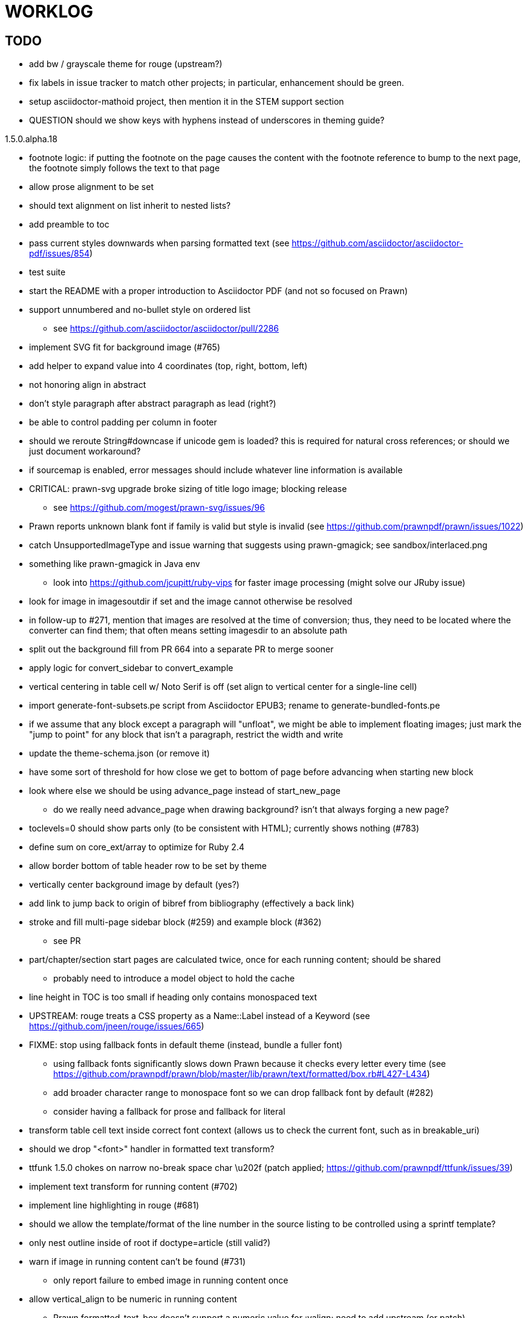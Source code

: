 = WORKLOG

== TODO

* add bw / grayscale theme for rouge (upstream?)
* fix labels in issue tracker to match other projects; in particular, enhancement should be green.
* setup asciidoctor-mathoid project, then mention it in the STEM support section
* QUESTION should we show keys with hyphens instead of underscores in theming guide?

.1.5.0.alpha.18
* footnote logic: if putting the footnote on the page causes the content with the footnote reference to bump to the next page, the footnote simply follows the text to that page
* allow prose alignment to be set
* should text alignment on list inherit to nested lists?
* add preamble to toc
* pass current styles downwards when parsing formatted text (see https://github.com/asciidoctor/asciidoctor-pdf/issues/854)
* test suite
* start the README with a proper introduction to Asciidoctor PDF (and not so focused on Prawn)
* support unnumbered and no-bullet style on ordered list
 ** see https://github.com/asciidoctor/asciidoctor/pull/2286
* implement SVG fit for background image (#765)
* add helper to expand value into 4 coordinates (top, right, bottom, left)

//-
* not honoring align in abstract
* don't style paragraph after abstract paragraph as lead (right?)
* be able to control padding per column in footer
* should we reroute String#downcase if unicode gem is loaded? this is required for natural cross references; or should we just document workaround?
* if sourcemap is enabled, error messages should include whatever line information is available
* CRITICAL: prawn-svg upgrade broke sizing of title logo image; blocking release
 ** see https://github.com/mogest/prawn-svg/issues/96
* Prawn reports unknown blank font if family is valid but style is invalid (see https://github.com/prawnpdf/prawn/issues/1022)
* catch UnsupportedImageType and issue warning that suggests using prawn-gmagick; see sandbox/interlaced.png
* something like prawn-gmagick in Java env
 ** look into https://github.com/jcupitt/ruby-vips for faster image processing (might solve our JRuby issue)
* look for image in imagesoutdir if set and the image cannot otherwise be resolved
* in follow-up to #271, mention that images are resolved at the time of conversion; thus, they need to be located where the converter can find them; that often means setting imagesdir to an absolute path
* split out the background fill from PR 664 into a separate PR to merge sooner
* apply logic for convert_sidebar to convert_example
* vertical centering in table cell w/ Noto Serif is off (set align to vertical center for a single-line cell)
* import generate-font-subsets.pe script from Asciidoctor EPUB3; rename to generate-bundled-fonts.pe
* if we assume that any block except a paragraph will "unfloat", we might be able to implement floating images; just mark the "jump to point" for any block that isn't a paragraph, restrict the width and write
* update the theme-schema.json (or remove it)
* have some sort of threshold for how close we get to bottom of page before advancing when starting new block
* look where else we should be using advance_page instead of start_new_page
 ** do we really need advance_page when drawing background? isn't that always forging a new page?
* toclevels=0 should show parts only (to be consistent with HTML); currently shows nothing (#783)
* define sum on core_ext/array to optimize for Ruby 2.4
* allow border bottom of table header row to be set by theme
* vertically center background image by default (yes?)
* add link to jump back to origin of bibref from bibliography (effectively a back link)
* stroke and fill multi-page sidebar block (#259) and example block (#362)
 ** see PR
* part/chapter/section start pages are calculated twice, once for each running content; should be shared
 ** probably need to introduce a model object to hold the cache
* line height in TOC is too small if heading only contains monospaced text
* UPSTREAM: rouge treats a CSS property as a Name::Label instead of a Keyword (see https://github.com/jneen/rouge/issues/665)
* FIXME: stop using fallback fonts in default theme (instead, bundle a fuller font)
 ** using fallback fonts significantly slows down Prawn because it checks every letter every time (see https://github.com/prawnpdf/prawn/blob/master/lib/prawn/text/formatted/box.rb#L427-L434)
 ** add broader character range to monospace font so we can drop fallback font by default (#282)
 ** consider having a fallback for prose and fallback for literal
* transform table cell text inside correct font context (allows us to check the current font, such as in breakable_uri)
* should we drop "<font>" handler in formatted text transform?
* ttfunk 1.5.0 chokes on narrow no-break space char \u202f (patch applied; https://github.com/prawnpdf/ttfunk/issues/39)
* implement text transform for running content (#702)
* implement line highlighting in rouge (#681)
* should we allow the template/format of the line number in the source listing to be controlled using a sprintf template?
* only nest outline inside of root if doctype=article (still valid?)
* warn if image in running content can't be found (#731)
 ** only report failure to embed image in running content once
* allow vertical_align to be numeric in running content
 ** Prawn formatted_text_box doesn't support a numeric value for :valign; need to add upstream (or patch)
* allow color and string template to be specified for alt text (#730)
* if image fails to load, could draw a box with an X in it to indicate it's broken
* enable fit=scale-down (or fit=contain) for title logo image; otherwise, just let it get clipped (will require passing at option to embed_image to prevent page from advancing)
* add option to force margin (to apply even when at top of page)
* make section depth for section-title attribute in running content configurable (#726)
* add ability to set watermark_image which goes on top of each (non-imported) page instead of bottom (#727)
* AsciiDoc table cell leaves padding below last block (due to no margin collapsing)
* M+ 1mn box drawings have width of 1000 instead of 500, so they don't draw box correctly (see https://github.com/prawnpdf/prawn/issues/1002)
 ** looks like we're going to have to patch the font to draw the box lines correctly in a 500x860 space
 ** might want to file this upstream
* rewrite optimize-pdf using rghost (#535) (also see #21 and #22)
 ** prototype implemented!
 ** add Optimizer class; wire to cli (separate issue?)
 ** we could recommend using HexaPDF with some sample code in README, but we can't integrate it since it's AGPL
* QUESTION: should we defer image dimension assignments to calc_image_dimensions for raster images (similar to resize from Prawn SVG)
* passing align to layout_heading leads to ugly code
* we could support the big and small roles on phrase by mapping to base_font_size_large and base_font_size_small
* allow height of inline image to be set to line height (perhaps 1em?) (#711)
* add support for file root / web requests for inline SVGs (#683)
 ** also, disable file requests when safe mode is secure
* FILE ISSUE: support transparent background colors (e.g, f5f5f580)
 ** might have to switch to rgb, rgba, cmyk, cmyka instead of arrays; or 2D array?
* need custom cell impl to handle paragraph breaks in table cell properly
* what should we set as the border color if the source highlighting theme has a background color?
* use fdiv instead of forcing numeric to float
* use the keyword "normal" instead of "regular" to refer to the non-styled font file
* make sure any state is cleared after conversion, including attributes assigned
* height of listing block not calculated correctly when string of contiguous characters exceeds length of line
 ** put listing block with very long line inside of sidebar; see that sidebar height is incorrect (too large)
 ** is this because source highlighting is not done in scratch document?
* add line swell when drawing dashed line on listing block
* rework resolve_image_path API so it's more logical; override based on type of first argument; document as option
* rename text-alignment attribute to text-align? (change is within alpha.14, so still a chance to change)
* report cursor / bounding box bug in column_box
* introduce theme keys for styling index
* index term that wraps should have a hanging indent (#645)
* rename inherited_align to text_align? (and base_align to base_text_align?)
* make sure any state is cleared after conversion, including attributes assigned
* when removing callout numbers, also remove the leading space so we don't mess up the highlighter
 ** in particular, messing up highlighting for apache conf file
* make dpi configurable (controls the px to pt conversion)
* should we make :px the default units in to_pt? or require explicit units?
* QUESTION should we cache background color of source highlighting theme?
* block anchors should be positioned on same page as content if content is forced to new page
 ** call theme_margin <type>, :top first
 ** theme_margin should return distance moved (0 if advanced to new page)
 ** pass effective margin as optional argument to add_dest_for_block to adjust placement
 ** already handled for block images
* QUESTION: should we skip starting new page if image doesn't fit on whole page?
* consider using unlink on creation for tmpfile; see http://ruby-doc.org/stdlib-1.9.3/libdoc/tempfile/rdoc/Tempfile.html#method-i-unlink
* might be faster to not use TextDecorationTable lookup in to_styles (though it's only called once)
* if icon is specified, font-based icons are enabled, and value doesn't end in file extension, assume custom icon name
  ^ for core
* look into using close! on tmp file, which will safely unlink
* justify does not work in normal table cell (and does not inherit from base)
* support horizontal alignment of AsciiDoc table cell content (need to handle explicitly)
 ** only relevant when using subtable since it must have width < cell width

* format code to align with project standards
* -v doesn't turn on warnings soon enough to catch warnings in Asciidoctor/Asciidoctor PDF
 ** might need to look ahead at arguments
* allow front cover and back cover image to be defined in theme as fallback; document in theming-guide
* keep together lines of a colist item?
* support image URL (using resolve_image_path) in running content (what about data-uri?)
* numbering for appendix subsections is not correct; should be A.1, A.2 (#627)
 ** seems like an issue in core too
* BUG: http://asciidoctor.org[Asciidoctor] surrounded by smart quotes doesn't get translated to a link (as it should)
* FILE ISSUE: draw border for quote/verse block on right if text is aligned to the right
* Prawn should not move cursor before placing image if image exceeds height of bounding box
 ** ^ workaround in place by overriding move_text_position
* part title / number (#597)
 ** upper roman numeral
 ** add part-label, fallback to Part (e.g., Part I)
 ** only use roman numeral in toc
* support equal column widths in header/footer as "columns: 3*" (with optional leading alignment)
* support padding for each column in running header/footer
* should we move files under asciidoctor/pdf and use asciidoctor-pdf as the alias? (#262)
* consider moving RomanNumeral into a gem named roman_numeral
* should vertical alignment of admonition icon/label should respect padding on content? have it's own padding?
* allow general settings for admonition icon to be set using admonition_icon key prefix (e.g., admonition_icon_size)
* allow alignment to be set on discrete heading using role
* SIMPLE: mark required theme keys (assume keys are optional by default)
 ** required keys can never have a null value; most are set by base theme
* allow font properties to be set for normal paragraph separate from base (need to think about inheritence)
* allow alignment of list to be set separately from base align (and perhaps a hint in document) (#182)
* use <a id=""></a> instead of <a name=""></a> for anchor point in formatted text
 ** benchmark to see if it's faster to use empty or non-empty element in parser
* text decoration should be supported as part of theme_font
* QUESTION: should we set pdf-anchor attribute on every node that has an id?
 ** isn't it required for cross references to work?
* QUESTION should preface subsection be numbered? (although it is numbered in DocBook and dblatex)
* new design for keep together; necessary to get exact height accounting for gaps at page breaks
 .. in dry run, set to stop when advancing to next page (override on_page_create to throw exception)
 .. if less than one page, return calculation (similar to what we do now)
 .. if greater than one page, clear on_page_create; move to y offset of original and start dry run again; fix calculation
 .. (if not keeping together, we can skip 1 and 2)
 .. might be able to avoid dry run for listing/literal in obvious cases; engineering estimate
* lines in a paragraph that splits across a page doesn't have proper line height shift
* rename "convert_content_for_" since it can collide with existing blocks; don't start with "convert_"
* don't orphan block title (make sure anchor stays with start of block)
* QUESTION should we report full image path of gif in warning message when prawn-gmagick is not available?
* QUESTION should we add destination to top of imported PDF page?
 ** import page should accept id as section, optional argument
* leading (line height) isn't applied when content is split across pages
* generate fonts without PS Glyph Names to reduce file size
 ** create script that can generate fonts entirely from original font source
* if start_new_page is called at end of layout_chapter_title, and media=prepress, ghostscript reports an error
 ** problem is no color space is set; can fix by calling update_colors before advancing to recto page in start_new_chapter
 ** maybe introduce a skip_page helper to combine these operations?
 ** upstream issues: https://github.com/prawnpdf/prawn/issues/951 and https://github.com/prawnpdf/prawn/issues/473
* document how to test / use a PR
 ** see https://github.com/asciidoctor/asciidoctor-pdf/issues/462#issuecomment-246200953 (Bundler)
 ** also see https://github.com/asciidoctor/asciidoctor-pdf/issues/650 (Gradle)
 ** clearer instructions for how to test local development version (using rake install)
* allow font size of dot_leader to be specified (some risk if it exceeds size of entries)
* add empty? method to Page (instead of page_empty? on document)
* UPSTREAM: add option to svg method to not move cursor (in prawn-svg)
* UPSTREAM: in prawn: go_to_page should accept second argument that is cursor position (can we patch?)
* UNRESOLVED: dry_run should start at cursor of main document (or as option); total height calculation would need to be revised
 ** box_height isn't currently accurate when it spans more than one page
 ** this should fix height calculation when content is split over a page break (leaving small amount of excess)
 ** make sure at least one line can be written when code is split or else jump to next page
 ** however, if cursor is advanced to fit content on page, then that excess will cause box_height to be too large
 ** life would be simpler if Prawn allowed us to draw graphics at bottom layer
* space around inline anchors/index entries doesn't get collapsed by text formatter
* add support for format attribute on image macro to image-related attributes such as title-page-background-image
 ** support explicit image format for cover page image and page background image
* allow background image to be sized and positioned using attributes
* introduce abstract-title attribute to complement preface-title?
* need some sort of post_construct method for converter that receives document
 ** inline convert methods can get called before init_pdf
 ** monkeypatch?
* document nonfacing option more clearly (in README or theming guide)
* create document that explains how built-in fonts are generated and what subsets are selected
 ** I need instructions for myself so I know how to update/modify the fonts
 ** document in theming guide what must be done to prepare fonts (old-style 'kern' table, optionally subset) (file issue!)
* consider supporting icon tag in parser to simplify how inline icons are stored; simpler use of passthrough content
* cache stateless cell data resolved from theme (don't need to recalc each time; at least per table)
* FILE ISSUE: autowidth on table doesn't work for multi-line content (prawn-table bases width calculation on normalized value)
 ** table ends up being stretched even though it doesn't need to be
 ** I don't know a way to determine how much width a block of rendered content occupies
 ** see https://github.com/prawnpdf/prawn-table/issues/73
* table logic: does the layout_table_caption have to be inside the table block? can we pre-calculate the actual width for the caption? does the table offer a callback we can use to keep the caption on the same page as the table?
* introduce object to store/organize running content data and specs
* QUESTION: should theme font handle hierarchical keys (either explicitly or implicitly)
* need to support .canvas role on image so it isn't shrunk to fit inside top/bottom margins
 ** perhaps .canvas, .canvas-x, .canvas-y
 ** allow image to span width of page (role=canvas, role=canvas-x or role=canvas-y); if role is canvas or canvas-y, then it does not consume height
 ** partially addressed by vw units
* FILE ISSUE: when split source listing, add top padding to bounding box (or is it the line metrics top?)
 ** actually, this has to do with the a miscalculation in dry run when not starting from same y position
* stroke and fill multi-page sidebar block (#259) and example block (#362)
* support URL images in running content (need to delegate to resolve_image_path)
* add feature to number bullets according to section number (needed for OpenDevise agreements)
 ** allow ordered list marker to be prefixed by section number (a global setting?)
* outline should link to title page if there's a cover page (skip cover page and ensuing blank page)
* don't allow title page content to jump to next page
* might be better to organize fragments of source chunks by lines (and pass that around) to simplify post-processing
* support negative start value for list (#498)
 ** need to count negative numbers in correct direction
* support zero-leading integers (use dedicated type like w/ roman numerals) in reversed order lists
* margins/paddings at page boundaries are strange, fragile
* implement margin collapsing (between blocks)
 ** would eliminate need for negative padding for blockquote
* bw theme for Rouge to match output of Pygments bw
 ** also look at grayscale theme from highlight.js
* the nested? method on list isn't checking if nested inside a block inside a list
 ** need an example
* wrapped lines in source listing should be indented to account for line number gutter (#504)
* add sample SVG to content of chronicles-example.adoc (we do already use one for title page)
* inline images: allow built-in font family names for SVG to be remapped
* inline images: should we be passing absolute image path in tag or something relative (or even a lookup id?)?
* large image runs into running footer (doesn't bottom margin need to be aligned with running footer height?)
* should str_to_pt helper handle % and vw units?
* allow format of printed link to be controlled by theme (similar to what we do in the manpage converter)
* FILE ISSUE: should not wrap at formatting mark unless it's at a break opportunity
 ** the problem here is that Prawn is allowing breaks at the boundaries of text fragments; it should only look at the contents
* allow top as alternative to margin_top for all elements on title page (#431)
* swallowing exceptions! (any use of e.message in a string is dangerous)
* conum not aligned vertically with callout text (perhaps too small?)
* conum should never wrap (push it into the text if necessary)
* decouple theme settings for section titles and discrete headings
* decouple listing/literal/source theme settings; currently all under code
 ** separate theme control for listing vs literal block (and maybe source too)
* replace explicit char ranges with classes in regexp (e.g., [[:word:]] or \w)
* devise a way to specify a value as a string literal (variable replacement only) in theme
* apply calculated theme values after loading?
* allow "content" in place of recto_content & verso_content for running header/footer
 ** still relevant after restructuring?
* be more specific in theming guide as to where prose_margin_top and prose_margin_bottom apply
* allow valign value to be a number (requires change to Prawn)
* allow background color to be set for chapter / heading
* allow border to be set around block image (#767)
* file issue in prawn to dispatch to image handler for images it doesn't know about
* add brief mention in theming guide that deeper customizations can be achieved by extending the converter
 ** see sandbox/asciidoctor_pdf_extensions.rb
 ** reference infoq-minibook repo & blog post
 ** document how to extend the converter, use Prawn
 ** document how to override the Ruby code to get custom styling in the theming guide
* is https://github.com/packetmonkey/prawn-pdfimage a safer way than prawn-templates to import PDF as image?
* rename ThemeLoader to ThemeReader (or ThemeManager)?
* normalize step leaves space after endline at a hard line break (doesn't seem to affect flow)
* *margin per heading level* (#176)
* need a single object to hold complete font properties; different from font family/style object
* font method should support a single argument that's a font object or font hash
 ** in general, the way font properties are set needs to be cleaned up
* allow font size in theme to be specified in em or %
 ** should multiply value being inherited
* can't put margin top on chapter (chapter_top?) (#576)
* convenience method to check if there's enough room for another line on page
* allow dynamic background image with page number in path
* running header/footer covers content (perhaps just a limitation that needs to be documented)
* document that palette-based transparent in PNGs is not supported in older version of Prawn
* FILE ISSUE: for prawn to preserve space (even w/ guards, spaces don't preserve over wrapped lines)
 ** if this is fixed, we can remove all the guard indent code
 ** we also have a problem that soft hyphens in wrapped content get dropped
* FILE ISSUE: for prawn to support spacer fragments with fixed width / height and no text (or text is ignored in calculations)
 ** needed for arranging inline objects
* document limitations in README (such as no linear gradients in SVG, etc)
* document all permutations of image sizing
* set vposition on title page logo image explicitly to avoid page overrun?
* verse has problems with wrapping if line is long (in what way?)
* allow default kerning to be set using theme
* keep line comment in front of callout number to aid copying?
* rework pull request for source line numbers (combine with restore conum logic if conums are enabled)
 ** also combine with the preserve_space logic
* should we shorten the keys to front-cover and back-cover (since image is implied?)
* keep caption with table (check for sufficient space); only for top placement since bottom placement is much harder
* allow valign to be set on image block (vertical center in page for things like slides)
* allow title page image "bottom" to be set instead of "top" (mutually exclusive)
* rtl (see ./sandbox/rtl/ folder)
* pass macro doesn't work in source block when macro subs and highlighting are both enabled (#180)
* enable cache_images option for prawn-svg (#223)
* bind image_registry between scratch and main document so we don't process the same image more than once
 ** need to do some testing
* show SVG warnings if debug (or trace) is on
* clean temporary files once per conversion instead of per node? (file issue)
* title is being rendered 3 times (maybe one for scratch?); explain why in comments if normal
 ** block title?
* continue working on json schema for theme; try to generate keys section from it
* rethink how we're handling line heights for fonts, then document carefully
 ** look closer at line_height and line_height_length and see if we need to document other details
 ** allow line height to be set in more places (such as the prose for admonition, example, sidebar, etc)
* implement first-line indent for paragraphs (seems like conflict w/ our text formatter)
 ** option to not indent first paragraph in section
 ** add indent/noindent options
 ** if you indent, perhaps drop the margin between paragraphs?
* add entry to TOC for preamble/preface
* can we create fragments directly in converter instead of using the formatted text parser?
 ** would need to override how blocks join content; perhaps even how apply_subs works
* don't issue warnings on scratch document
 ** perhaps introduce a helper method to abstract this away
* getting a line wrap break before comma if preceding word is emphasized (problem in Prawn wrapping)
 ** no longer a problem? perhaps was due to #462; could also be when it does wrap by char
* toc
 ** make dot leader style separate from title / number
* running content
 ** side margins (allow override, default to content margins)
 ** numbered and unnumbered chapter and section titles (file issue)
 ** chapter and section number (easily solved by previous)
 ** separate running content for chapter page (by default uses normal content)
* should we rename base_ to body_ to make it more familiar to CSS developers?
* support !include in theme file (#571)
* add cover page example to chronicles so people see how to use it
 ** need to find a good cover page
* don't orphan a single line of paragraph (send it with a buddy line)
 ** implement orphan sentences for paragraph
* fail gracefully if theme file cannot be found
 ** report it can't be found (should we fallback to default theme?)
* expose theme variable on document (using attr_reader?)
* dedicated style for top/bottom margin of outline list
 ** allow margin top and bottom to be set for lists (applies to outer-most list)
 ** allow spacing between nested lists levels be configured in theme
* need dedicated theme styles for paragraph spacings, etc
* subtitles for parts and chapters (#623)
* part titles need their own styling
* add color calculation functions in theme file (like in SASS)
* create utility method to get % offset of page as y value (option to constrain to bounds)
* document why we have converter assignment in convert_content_for_block method
 ** do we still need the converter hack in convert_content_for_block? (seems to be needed for admonitions)
* support transparency for colors (this is now supported by resolve_theme_color)
 ** utility to coerce the color value transparent to nil (better handling in general)
* support generic color (or value) attribute in formatted text parser instead of specific color systems (rgb, cmyk)
* **allow theme_font to set line_height** (honor this setting from document)
 ** theme setting for code line height (currently using base_line_height)
* should we put an entry for doctitle in the outline if notitle is set? (need to test these edge cases)
* add more theme control over toc (per-level font size, style, color, etc)
* strip formatted text (e.g., monospace) from headings and toc entries
* prevent title-logo-image from spilling to next page (same with title content)
* document what each keep_together is doing / expects
 ** keep_together really needs to pick up the inherited horizontal bounds or else measurement is inaccurate; fixed?
* code cleanups (regexps to constants, nil? checks and such)
 ** split prawn_ext/extensions into individual files based on function
* enable line above (or below?) title on title page (file issue)
 ** perhaps 4-sided border?
* file upstream issue for Prawn to warn if it can't resolve a glpyh (or monkeypatch it)
* support web fonts; use uri-cache to avoid redundant fetching
* align caption to match alignment of block image
* make conum glyphs configurable in theme (use reference table to resolve)
* CJK and/or multilingual support (see https://github.com/chloerei/asciidoctor-pdf-cjk)
* description list term should keep together with content (file issue)
* allow font properties to be set for lists (description_list, outline_list)
* remove pdfmarks file after optimizing
* look into single_line + shrink_to_fit in listings, perhaps other places
* refactor as Prawn view to avoid method name conflicts (also see https://github.com/prawnpdf/prawn/issues/802)
* create proper default (Asciidoctor) theme (#60)
* document how the treetop parser is rebuilt
* rework font so we can set actual height, calculate x_height internally (use 1em for spacings)
* padding top and bottom on content affects height_of calculations (need to review)
* code font needs to support more than just ascii (Golo license block is an example)
* don't cutoff content in partintro
* admonition styles are one big hack; need to be organized and based on theme
* BUG: autofit logic not working with Courier (still overrunning line)
* honor safe mode rules
* print scratch.pdf file if verbose / trace mode is on in Asciidoctor
* introduce setting to indent section content
* rename default theme to docbook theme, make default the Asciidoctor theme (should we have a base theme?)
* allow relative font size for inline code to be set (perhaps a percentage or em value? there are problems with this in arranger)
* apply line height metrics for table content
 ** figure out how to adjust line height for monospaced cell content
 ** figure out how to layout regular cell content to adjust for line height
* document the typeset_text methods very clearly
* move check for node.title? inside layout_caption
* theme idea / tester: see sandbox/ebook-learn_version_control_with_git-SAMPLE.pdf
* make alternating page title position optional (via theme?)
* fix passthrough placeholders that get caught up in syntax highlighting (see https://github.com/asciidoctor/asciidoctor/blob/master/test/blocks_test.rb#L2258-L2277)
* honor font defs in SVG (to get M+ 1p); prawn-svg supports loading fonts; need to pass fonts to prawn-svg
* should we support % as a unit in theme (divides by 100 and sets float value)?
* disable monospace font color (and family?) in headings
* add source language to upper-right corner of listing block
* implement quote style from default Asciidoctor stylesheet
* reorganize Prawn extensions (see prawn-table for example)
* rename "theme" to "style"? (or allow both?)
* restrict custom theme path to jail (or load from load_path)
* enforce jail on SVG option enable_file_requests_with_root
* implement convert_toc
* italic text in a line of text styled as bold in the theme loses its bold style
* introduce method for start_initial_page?
* make outline a document option (perhaps "outline" like "toc")
* add bench/ directory for the script to test the speed of the formatted text parser
* start page numbering on page 1 (use /PageLabels reference to make i the title page number)
 ** add this feature upstream to Prawn
* *report image only page w/ stamps corruption issue to Prawn*
 ** still true?
 ** I believe we patch by calling `update_colors if graphic_state.color_space.empty?`
* add /PageMode /UseOutlines
* cli arguments
 ** theme (pdf-style, pdf-stylesdir)
 ** enable/disable writing pdfmark file
 ** optimize-pdf
* implement footnotes correctly (#73, #85)
* flesh out outline more (in what way?)
* flesh out title page more
 ** document subtitle (partially solved)
* don't create title page for article doctype (#95, #105)
 ** only create title page if doctype=book
* allow character spacing to be controlled by theme
* allow pdf-page-margin to be set in document
 ** intended primarily for image slideshows
 ** this is slighly more complicated now that we have mirror margins; perhaps can't set those from document?
* use `module Asciidoctor; module PDF; module FormattedText` convention to simplify indentation
* introduce code style guide (like in Jekyll AsciiDoc); perhaps make this a shared file in the Asciidoctor ecosystem?
* I'd like for theme to be able to set font scan path for Prawn SVG, but registry is global
* rename dot_leader to just leader or tab_leader?
* rename align to text_align?
* QUESTION should bullets be on right if list alignment is right (what about center?)
* QUESTION should we resolve font-based icons globally, in init_pdf?

* use treetop to parse and evaluate theme file
* use or don't use pad method? check performance
* switch wolpertinger to howling grasshopper mouse

== Major Efforts / Milestones

* add a test suite
* refactor as Prawn View
* add support for footnotes (as article or chapter endnotes)
* pass styles downwards to child elements in formatted text transform instead of decorating on way out of hierarchy
* rework text handling in Prawn to support line height natively
* margin collapsing (like CSS)
* use proper model to handle the page number to current part/chapter/section mapping in running content
* cleanup/reorganize imports in lib/asciidoctor/converter.rb

== Documentation

* "Incorrect number of arguments in 'SCN' command" happens when you add a stamp to an imported page
* be mindful that layout_prose adds margin to bottom of content by default (important when working in a bounding box)
* ttfunk does not support ligatures (e.g., fi -> ﬁ); we could do this manually in post_replacements

== Questions

* should we calculate column widths before cell data so we can pass width to AsciiDoc table cell?
* should we ensure natural_content_width is called first (by calling it explicitly)?
 ** seems by calling width on table in convert_table, this isn't necessary
* should width for AsciiDoc cell when autowidth is set default to even distribution (accounting for colspan?)

== Notes

* when using `single_line: true` on formatted_text, it's necessary to reapply our padding top/bottom from line metrics
* we always leave cursor on start of page we're about to write on; certain checks rely on this fact
* "section title" is the semantic element; "heading" is the structural element
* /PageLabels/Nums must have entry for every page in front matter, even if a blank page
 ** in fact, must account for every page or else numbering lags behind when scrolling document
* if we set the vposition on image to a numeric value, it skips the overrun check that happens internally
* any instance variables referenced by converter methods for inline nodes could get accessed before the converter for document is called
* Evince throws warning when printing PDF if & is used in document title; but this is valid according to the PDF specification
* Prawn drops fragments with empty text (hence the need to use zero-width space)
 ** analyze_glyphs_for_fallback_font_support drops fragments with empty text
 ** later on, initialize_wrap drops fragment with empty text
* use term "page number label" to refer to the visible, printed page number (not the implicit page number)
* vertical alignment of text doesn't work properly in Prawn; better to calculate alignment manually, if possible
* width_of_string returns a value from the font horizontal metrics map even if glyph is not present in font
* check for AFM font using: theme_font :link { font.unicode? }

== Snippets

Report error eagerly if can't read image in running content:

```
warn %(asciidoctor: WARNING: could not embed image in running content: #{path}; #{e.message})
side_content[position] = %([#{attrs['alt'] || (::File.basename path, (::File.extname path)).tr('_-', ' ')}]
```

== Prawn Wishlist

* fragment should be able to specify it's own width
* test string with include? before gsub (for example, stripping zero-width spaces)

== Known Issues

* when paragraph text runs to another page, all zero-width spaces and soft hyphens have been removed from the text; this means word breaks don't work and callbacks for placeholder text aren't called
* inline image at start of the line is slighly shifted to the right due to the fact that it's placed in the center of the reserved fragment width; perhaps we are adding this padding

== Potential Optimizations

* if autofit is set on a listing/literal block that has conums, we are splitting fragments by line twice
* comparing > 0 is slightly faster than == 0 (for cases when we can swap the logic)
* could define rx constants on demand, such as:

  self.class.const_set :UriSchemeBoundaryRx, /(?<=:\/\/)/ unless self.class.const_defined? :UriSchemeBoundaryRx, false

== Usage Optimizations

* uncompress PNG files to avoid slow zlib inflating step in Prawn
* flatten PNGs (remove alpha channel) since it messes up font rendering on the page in Adobe Acrobat Reader (need to verify)
* avoid the fallback font if possible (use full fonts in your theme) because it checks for *every* glyph
* font families used in SVGs must match keys in the font catalog

== Open Questions

== Implementation

* should we read SVG file using UTF-8 encoding; or does REXML handle encoding?
* can we leverage before_rendering_page callback on table?
* should we use move_past_bottom in some places instead of start_new_page?

=== Design

* remove/reduce padding above heading when it appears at the start of a page?
* Default line height?
* Should the heading sizes be calculated according to the default font size?
* Page margins
* Body indentation?
 ** recto / verso indentation?
* Size of masthead / footer
* Line separating masthead / footer?
* Separate title page
* Start chapter on new page?
* Special layout for chapter page?

=== Theme

* keep or drop base_ prefix in theme? I think we should keep it because it provides context elsewhere in the document (e.g. $base_font_size vs $font_size)

== Resources

* https://code.google.com/p/origami-pdf/[Origami PDF: A PDF inspection library]
* https://github.com/a1ee9b/PrintPretty[A theme for PDF designed for printing]
* http://randomtextgenerator.com[Random Text Generator, supports multiple languages]
* http://clagnut.com/blog/2380[List of pangrams]
 ** http://www.camcc.org/_media/reading-group/qianziwen-en.pdf[1,000 character classic (Chinese)]
* pdf2svg can convert the PDF file into an SVG (one SVG per page)
* https://blog.codeship.com/build-math-evaluation-engine[How to Build a Simple Math Evaluation Engine]
* http://blog.typekit.com/2011/11/03/optimizing-fonts-for-the-web-unicode-values-glyph-set-underlines-and-strike-through/[Optimizing Fonts for the Web]
